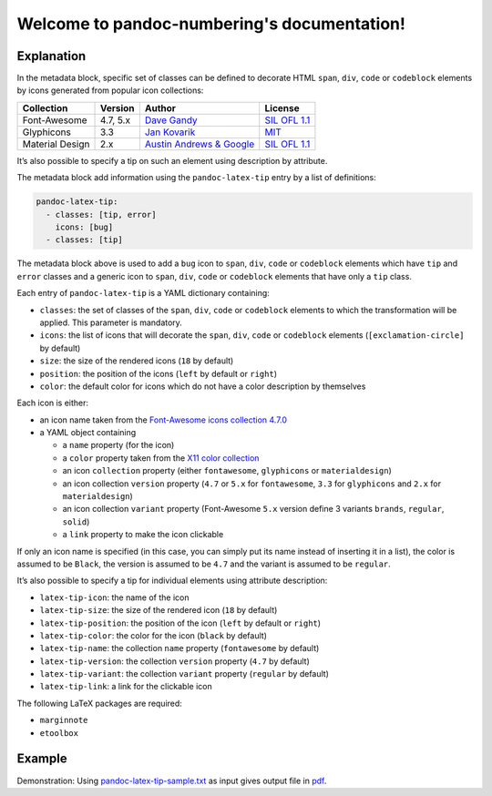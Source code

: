.. pandoc-numbering documentation master file, created by
   sphinx-quickstart on Mon Dec 17 11:33:59 2018.
   You can adapt this file completely to your liking, but it should at least
   contain the root `toctree` directive.

Welcome to pandoc-numbering's documentation!
============================================

Explanation
-----------

In the metadata block, specific set of classes can be defined to
decorate HTML ``span``, ``div``, ``code`` or ``codeblock`` elements by
icons generated from popular icon collections:

+-----------------+----------+----------------------------------------------------------------+------------------------------------------------------------------------------------+
| Collection      | Version  | Author                                                         | License                                                                            |
+=================+==========+================================================================+====================================================================================+
| Font-Awesome    | 4.7, 5.x | `Dave Gandy <https://fontawesome.com/>`__                      | `SIL OFL 1.1 <https://fontawesome.com/license/>`__                                 |
+-----------------+----------+----------------------------------------------------------------+------------------------------------------------------------------------------------+
| Glyphicons      | 3.3      | `Jan Kovarik <https://glyphicons.com/>`__                      | `MIT <https://github.com/twbs/bootstrap/blob/v3.3.7/LICENSE>`__                    |
+-----------------+----------+----------------------------------------------------------------+------------------------------------------------------------------------------------+
| Material Design | 2.x      | `Austin Andrews & Google <https://materialdesignicons.com/>`__ | `SIL OFL 1.1 <https://github.com/Templarian/MaterialDesign/blob/master/LICENSE>`__ +
+-----------------+----------+----------------------------------------------------------------+------------------------------------------------------------------------------------+

It’s also possible to specify a tip on such an element using description
by attribute.

The metadata block add information using the ``pandoc-latex-tip`` entry
by a list of definitions:

.. code:: yaml

   pandoc-latex-tip:
     - classes: [tip, error]
       icons: [bug]
     - classes: [tip]

The metadata block above is used to add a ``bug`` icon to ``span``,
``div``, ``code`` or ``codeblock`` elements which have ``tip`` and
``error`` classes and a generic icon to ``span``, ``div``, ``code`` or
``codeblock`` elements that have only a ``tip`` class.

Each entry of ``pandoc-latex-tip`` is a YAML dictionary containing:

-  ``classes``: the set of classes of the ``span``, ``div``, ``code`` or
   ``codeblock`` elements to which the transformation will be applied.
   This parameter is mandatory.
-  ``icons``: the list of icons that will decorate the ``span``,
   ``div``, ``code`` or ``codeblock`` elements (``[exclamation-circle]``
   by default)
-  ``size``: the size of the rendered icons (``18`` by default)
-  ``position``: the position of the icons (``left`` by default or
   ``right``)
-  ``color``: the default color for icons which do not have a color
   description by themselves

Each icon is either:

-  an icon name taken from the `Font-Awesome icons collection
   4.7.0 <https://fontawesome.com/v4.7.0/>`__
-  a YAML object containing

   -  a ``name`` property (for the icon)
   -  a ``color`` property taken from the `X11 color
      collection <https://www.w3.org/TR/css3-color/#svg-color>`__
   -  an icon ``collection`` property (either ``fontawesome``,
      ``glyphicons`` or ``materialdesign``)
   -  an icon collection ``version`` property (``4.7`` or ``5.x`` for
      ``fontawesome``, ``3.3`` for ``glyphicons`` and ``2.x`` for
      ``materialdesign``)
   -  an icon collection ``variant`` property (Font-Awesome ``5.x``
      version define 3 variants ``brands``, ``regular``, ``solid``)
   -  a ``link`` property to make the icon clickable

If only an icon name is specified (in this case, you can simply put its
name instead of inserting it in a list), the color is assumed to be
``Black``, the version is assumed to be ``4.7`` and the variant is
assumed to be ``regular``.

It’s also possible to specify a tip for individual elements using
attribute description:

-  ``latex-tip-icon``: the name of the icon
-  ``latex-tip-size``: the size of the rendered icon (``18`` by default)
-  ``latex-tip-position``: the position of the icon (``left`` by default
   or ``right``)
-  ``latex-tip-color``: the color for the icon (``black`` by default)
-  ``latex-tip-name``: the collection ``name`` property (``fontawesome``
   by default)
-  ``latex-tip-version``: the collection ``version`` property (``4.7``
   by default)
-  ``latex-tip-variant``: the collection ``variant`` property
   (``regular`` by default)
-  ``latex-tip-link``: a link for the clickable icon

The following LaTeX packages are required:

-  ``marginnote``
-  ``etoolbox``

Example
-------

Demonstration: Using
`pandoc-latex-tip-sample.txt <https://raw.githubusercontent.com/chdemko/pandoc-latex-tip/2.0.1/docs/images/pandoc-latex-tip-sample.txt>`__
as input gives output file in
`pdf <https://raw.githubusercontent.com/chdemko/pandoc-latex-tip/2.0.1/docs/images/pandoc-latex-tip-sample.pdf>`__.

